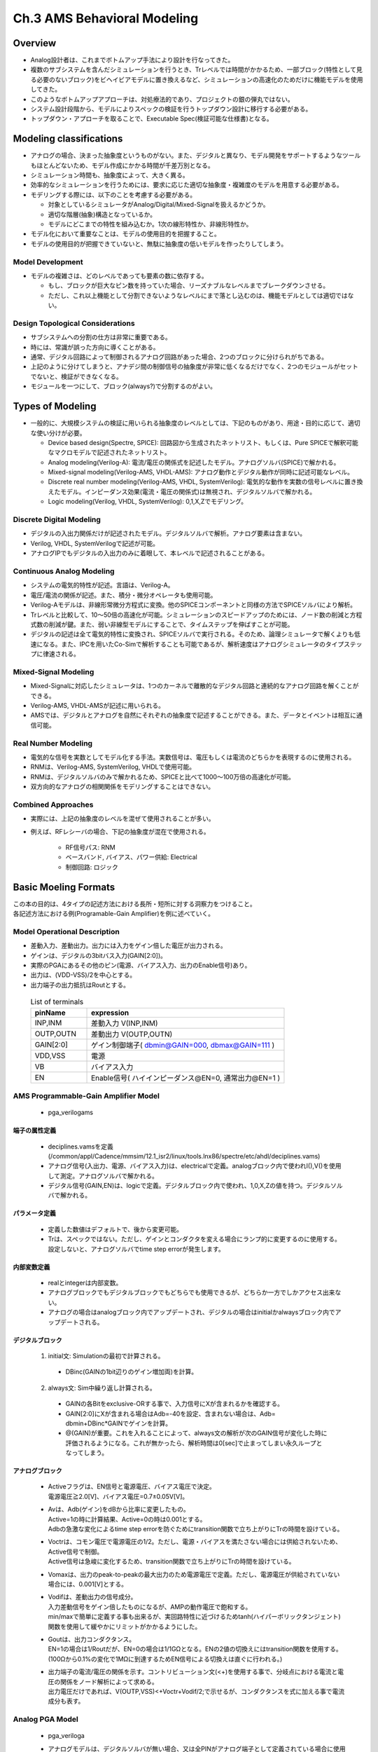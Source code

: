 ==============================
Ch.3 AMS Behavioral Modeling
==============================

Overview
====================================

* Analog設計者は、これまでボトムアップ手法により設計を行なってきた。
* 複数のサブシステムを含んだシミュレーションを行うとき、Trレベルでは時間がかかるため、一部ブロック(特性として見る必要のないブロック)をビヘイビアモデルに置き換えるなど、シミュレーションの高速化のためだけに機能モデルを使用してきた。


* このようなボトムアップアプローチは、対処療法的であり、プロジェクトの銀の弾丸ではない。


* システム設計段階から、モデルによりスペックの検証を行うトップダウン設計に移行する必要がある。


* トップダウン・アプローチを取ることで、Executable Spec(検証可能な仕様書)となる。


Modeling classifications
====================================

* アナログの場合、決まった抽象度というものがない。また、デジタルと異なり、モデル開発をサポートするようなツールもほとんどないため、モデル作成にかかる時間が千差万別となる。
* シミュレーション時間も、抽象度によって、大きく異る。
* 効率的なシミュレーションを行うためには、要求に応じた適切な抽象度・複雑度のモデルを用意する必要がある。


* モデリングする際には、以下のことを考慮する必要がある。

  * 対象としているシミュレータがAnalog/Digital/Mixed-Signalを扱えるかどうか。
  * 適切な階層(抽象)構造となっているか。
  * モデルにどこまでの特性を組み込むか。1次の線形特性か、非線形特性か。


* モデル化において重要なことは、モデルの使用目的を把握すること。
* モデルの使用目的が把握できていないと、無駄に抽象度の低いモデルを作ったりしてしまう。


Model Development
-----------------------------------

* モデルの複雑さは、どのレベルであっても要素の数に依存する。

  * もし、ブロックが巨大なピン数を持っていた場合、リーズナブルなレベルまでブレークダウンさせる。
  * ただし、これ以上機能として分割できないようなレベルにまで落とし込むのは、機能モデルとしては適切ではない。


Design Topological Considerations
-----------------------------------

* サブシステムへの分割の仕方は非常に重要である。

* 時には、常識が誤った方向に導くことがある。
* 通常、デジタル回路によって制御されるアナログ回路があった場合、2つのブロックに分けられがちである。
* 上記のように分けてしまうと、アナデジ間の制御信号の抽象度が非常に低くなるだけでなく、2つのモジュールがセットでないと、検証ができなくなる。
* モジュールを一つにして、ブロック(always?)で分割するのがよい。


Types of Modeling
====================================

* 一般的に、大規模システムの検証に用いられる抽象度のレベルとしては、下記のものがあり、用途・目的に応じて、適切な使い分けが必要。

  * Device based design(Spectre, SPICE): 回路図から生成されたネットリスト、もしくは、Pure SPICEで解釈可能なマクロモデルで記述されたネットリスト。

  * Analog modeling(Verilog-A): 電流/電圧の関係式を記述したモデル。アナログソルバ(SPICE)で解かれる。

  * Mixed-signal modeling(Verilog-AMS, VHDL-AMS): アナログ動作とデジタル動作が同時に記述可能なレベル。

  * Discrete real number modeling(Verilog-AMS, VHDL, SystemVerilog): 電気的な動作を実数の信号レベルに置き換えたモデル。インピーダンス効果(電流・電圧の関係式)は無視され、デジタルソルバで解かれる。

  * Logic modeling(Verilog, VHDL, SystemVerilog): 0,1,X,Zでモデリング。


Discrete Digital Modeling
-----------------------------------

* デジタルの入出力関係だけが記述されたモデル。デジタルソルバで解析。アナログ要素は含まない。

* Verilog, VHDL, SystemVerilogで記述が可能。

* アナログIPでもデジタルの入出力のみに着眼して、本レベルで記述されることがある。


Continuous Analog Modeling
-----------------------------------

* システムの電気的特性が記述。言語は、Verilog-A。

* 電圧/電流の関係が記述。また、積分・微分オペレータも使用可能。

* Verilog-Aモデルは、非線形常微分方程式に変換。他のSPICEコンポーネントと同様の方法でSPICEソルバにより解析。

* Trレベルと比較して、10～50倍の高速化が可能。シミュレーションのスピードアップのためには、ノード数の削減と方程式数の削減が鍵。また、弱い非線型モデルにすることで、タイムステップを伸ばすことが可能。

* デジタルの記述は全て電気的特性に変換され、SPICEソルバで実行される。そのため、論理シミュレータで解くよりも低速になる。また、IPCを用いたCo-Simで解析することも可能であるが、解析速度はアナログシミュレータのタイプステップに律速される。


Mixed-Signal Modeling
-----------------------------------

* Mixed-Signalに対応したシミュレータは、1つのカーネルで離散的なデジタル回路と連続的なアナログ回路を解くことができる。

* Verilog-AMS, VHDL-AMSが記述に用いられる。

* AMSでは、デジタルとアナログを自然にそれぞれの抽象度で記述することができる。また、データとイベントは相互に通信可能。


Real Number Modeling
-----------------------------------

* 電気的な信号を実数としてモデル化する手法。実数信号は、電圧もしくは電流のどちらかを表現するのに使用される。

* RNMは、Verilog-AMS, SystemVerilog, VHDLで使用可能。

* RNMは、デジタルソルバのみで解かれるため、SPICEと比べて1000～100万倍の高速化が可能。

* 双方向的なアナログの相関関係をモデリングすることはできない。


Combined Approaches
-----------------------------------

* 実際には、上記の抽象度のレベルを混ぜて使用されることが多い。

* 例えば、RFレシーバの場合、下記の抽象度が混在で使用される。

    * RF信号パス: RNM
    * ベースバンド, バイアス、パワー供給: Electrical
    * 制御回路: ロジック


Basic Moeling Formats
====================================

| この本の目的は、4タイプの記述方法における長所・短所に対する洞察力をつけること。
| 各記述方法における例(Programable-Gain Amplifier)を例に述べていく。


Model Operational Description
------------------------------------------------

* 差動入力、差動出力。出力には入力をゲイン倍した電圧が出力される。
* ゲインは、デジタルの3bitバス入力(GAIN[2:0])。
* 実際のPGAにあるその他のピン(電源、バイアス入力、出力のEnable信号)あり。
* 出力は、(VDD-VSS)/2を中心とする。
* 出力端子の出力抵抗はRoutとする。

 .. csv-table:: List of terminals
    :header: "pinName","expression"
    :widths: 20,70

    "INP,INM","差動入力 V(INP,INM)"
    "OUTP,OUTN","差動出力 V(OUTP,OUTN)"
    "GAIN[2:0]","ゲイン制御端子( dbmin@GAIN=000, dbmax@GAIN=111 )"
    "VDD,VSS","電源"
    "VB","バイアス入力"
    "EN","Enable信号( ハイインピーダンス@EN=0, 通常出力@EN=1 )"


AMS Programmable-Gain Amplifier Model
---------------------------------------------------

  * pga_verilogams

  .. literalinclude:: ./txt/pga_verilogams.txt
    :linenos:
    :language: verilog


端子の属性定義
^^^^^^^^^^^^^^^^^^^^^^^^^^^

    * deciplines.vamsを定義 (/common/appl/Cadence/mmsim/12.1_isr2/linux/tools.lnx86/spectre/etc/ahdl/deciplines.vams)
    * アナログ信号(入出力、電源、バイアス入力)は、electricalで定義。analogブロック内で使われI(),V()を使用して測定。アナログソルバで解かれる。
    * デジタル信号(GAIN,EN)は、logicで定義。デジタルブロック内で使われ、1,0,X,Zの値を持つ。デジタルソルバで解かれる。

パラメータ定義
^^^^^^^^^^^^^^^^^^^^^^^^^^^^^

    * 定義した数値はデフォルトで、後から変更可能。
    * Trは、スペックではない。ただし、ゲインとコンダクタを変える場合にランプ的に変更するのに使用する。設定しないと、アナログソルバでtime step errorが発生します。

内部変数定義
^^^^^^^^^^^^^^^^^^^^^^^^^^^^^^

    * realとintegerは内部変数。
    * アナログブロックでもデジタルブロックでもどちらでも使用できるが、どちらか一方でしかアクセス出来ない。
    * アナログの場合はanalogブロック内でアップデートされ、デジタルの場合はinitialかalwaysブロック内でアップデートされる。

デジタルブロック
^^^^^^^^^^^^^^^^^^^^^^^^^^^^^^^^

    1. initial文: Simulationの最初で計算される。

      * DBinc(GAINの1bit辺りのゲイン増加両)を計算。

    2. always文: Sim中繰り返し計算される。

      * GAINの各Bitをexclusive-ORする事で、入力信号にXが含まれるかを確認する。
      * GAIN[2:0]にXが含まれる場合はAdb=-40を設定、含まれない場合は、Adb= dbmin+DBinc*GAINでゲインを計算。
      * @(GAIN)が重要。これを入れることによって、always文の解析が次のGAIN信号が変化した時に評価されるようになる。これが無かったら、解析時間は0[sec]で止まってしまい永久ループとなってしまう。



アナログブロック
^^^^^^^^^^^^^^^^^^^^^^^^^^^^^^^^^^^^^

    * | Activeフラグは、EN信号と電源電圧、バイアス電圧で決定。
      | 電源電圧≧2.0[V]、バイアス電圧=0.7±0.05V[V]。
    * | Avは、Adb(ゲイン)をdBから比率に変更したもの。
      | Active=1の時に計算結果、Active=0の時は0.001とする。
      | Adbの急激な変化によるtime step errorを防ぐためにtransition関数で立ち上がりにTrの時間を設けている。
    * | Voctrは、コモン電圧で電源電圧の1/2。ただし、電源・バイアスを満たさない場合には供給されないため、Active信号で制御。
      | Active信号は急峻に変化するため、transition関数で立ち上がりにTrの時間を設けている。
    * | Vomaxは、出力のpeak-to-peakの最大出力のため電源電圧で定義。ただし、電源電圧が供給されていない場合には、0.001[V]とする。
    * | Vodifは、差動出力の信号成分。
      | 入力差動信号をゲイン倍したものになるが、AMPの動作電圧で飽和する。
      | min/maxで簡単に定義する事も出来るが、実回路特性に近づけるためtanh(ハイパーボリックタンジェント)関数を使用して緩やかにリミットがかかるようにした。

    .. image::  ./img/vodif.png
       :alt: Inputとoutputの関係

    * | Goutは、出力コンダクタンス。
      | EN=1の場合は1/Routだが、EN=0の場合は1/1GΩとなる。ENの2値の切換えにはtransition関数を使用する。
      | (100Ωから0.1%の変化で1MΩに到達するためEN信号による切換えは直ぐに行われる。)
    * | 出力端子の電流/電圧の関係を示す。コントリビューション文(<+)を使用する事で、分岐点における電流と電圧の関係をノード解析によって求める。
      | 出力電圧だけであれば、V(OUTP,VSS)<+Voctr+Vodif/2;で示せるが、コンダクタンスを式に加える事で電流成分も表す。


Analog PGA Model
-----------------------------------------

  * pga_veriloga

  .. literalinclude:: ./txt/pga_veriloga.txt
    :linenos:
    :language: verilog

  * アナログモデルは、デジタルソルバが無い場合、又は全PINがアナログ端子として定義されている場合に使用され、VerilogAで記述される。
  * verilogAを使用(VerilogAMSの一部)
  * verilogAMSで示したアナログブロックと同じ物を使用できる。ただし、デジタル部は存在しない。


端子の属性定義
^^^^^^^^^^^^^^^^^^^^^^^^^^^

    * | 全ピンはelectrical又はその他の連続系で定義される。（熱、磁力、一方向or循環システム等）
      | ENとGAINがelectrical宣言されるのだけVerilogAMSと違い、他は同じ。

    * | 離散数(値)は時間で変化する電圧波形としてモデル化⇒シミュレーション速度が遅くなる。
      | 各デジタル信号のH→L変化にtransition波形を使用するため、多くの解析ステップが必要で通常はシミュレーションスピードが遅くなる。
      | 本モデルでは、GAINはまれにしか動かないので、スピード的には問題にならない。


内部変数定義
^^^^^^^^^^^^^^^^^^^^^^^^^^^^^

    * VerilogAMSとほぼ同じ。ただし、全てアナログブロック内で使用。
    * [追加]Gint：GAINバス入力からinteger(0～7)の値を求めるのに使用。


マクロの追加
^^^^^^^^^^^^^^^^^^^^^^^^^^^^^^^^^^^^^

    * デジタルノードの電圧を変換するためのマクロ(\`L())を追加
    * | アナログブロックで、1/2電源電圧をスレッショルドとしてデジタル信号を処理、
      | 条件分岐はTrueで1、falseで0を返す。

    * マクロ定義する事で、複数個所の同じ処理を簡易化（コンパイル時の影響はなし）。
    * | 例えば、EN信号のロジックレベル判定を`L(EN)と書く事で、V(EN,VSS)>V(VDD,VSS)/2の結果に置換える。
      | Activeフラグも同じ。

    * デジタルブロックで定義されていたTrue/False判定は複数個所で実行されていたためマクロ化した。


アナログブロック
^^^^^^^^^^^^^^^^^^^^^^^^^^^^^^^^^^^^^

    * | @(initial_step)は、アナログシミュレーションの初期ステップで評価を実施する(デジタルinitialと同じ)。
      | DBincをアナログブロック内で初期化するのに使用。
    * GAINバスは、electricalノードから`L()マクロを使ってロジックレベルを検知し、0～7のintegerを返す。
    * Adb(dbゲイン)はGintを元に計算され、Av(比率ゲイン)はAMSの場合と同じ評価式で計算される。
    * 残りのコードは、EN信号のロジックレベル判定以外はAMSと同じ。


Real PGA Model
------------------------------------------

  *  pga_wrealmodel

  .. literalinclude:: ./txt/pga_realmodel.txt
    :linenos:
    :language: verilog

  * Real numberモデルはデジタルソルバで実行される。
  * AMSモデルのデジタルブロックは再利用。アナログブロックのみ書き直しとする。

  * | アナログソルバを含まないため、負荷インピーダンスの影響はモデル化出来ない。
    | 出力は、負荷抵抗を無視した実際の電圧で定義される。

  * | wrealタイプ(VerilogAMSサポート)：
    | 64bitのreal numberとして認識し、ブロック間のデジタル値として用いられる。
    | bitやバスとは違い実数として解釈される。


端子の属性定義
^^^^^^^^^^^^^^^^^^^^^^^^^^^

    * ピンは全てwreal定義
    * 注意：wrealはdisciplineではなく、単なるシグナルタイプ。デフォルトは、logicのdiscipline。


内部変数の定義
^^^^^^^^^^^^^^^^^^^^^^^^^^^

    * 出力抵抗が不要になったのと、値の変化に立ち上がり時間がなくなるためRoutとTrは不要。
    * Activeはintegerとして定義する必要がなくなり、内部ピンとして定義される。


デジタルブロック
^^^^^^^^^^^^^^^^^^^^^^^^^^^^^^^^^^^^^

    * verilogAMSのデジタルブロックはそのまま。
    * verilogAMSのアナログブロックをデジタル処理として置き換える。

    * | veriloaでは、ピンと変数で2つの異なるメカニズムがある。
      | 変数：real, integer又はregで宣言され、always又はinitialブロックで定義される。
      | ピン：wire(又はwreal)宣言され、wireはassign文によって制御される。

    * wire Active=...は、制御のために内部pinとして定義。式の結果が変化した時にActiveの値がアップデートされる。

    * | alwaysブロックは、コモンモードと最大振幅値計算に使用。
      | 電源又はActiveフラグの変化時に計算される。

    * | Vodiff(出力電圧差)の記述はalwaysブロックで表現。
      | ただし、この場合は@(*)をブロックに追加する事で、全変数のいずれかが変更された場合に計算されるようにしている。
      | always @(*)は、always @(Vomax, Av, INP, INN, Active)。

    * | 標準のデジタルピンは出力状態としてX(unkown)とZ(high impedance)をサポートする。
      | しかし、VerilogAMS言語の仕様はこれらの表現を含まないため、代わりに\`wrealXstate、\`wrealZstateを使用する。

    * | 出力ピン(OUTP,OUTN)はActiveとEN信号によって制御される。
      | しかし、Z状態とX状態があるため、直接wreal型のピンにドライブする事ができないのでassign文で記述する。


Digital PGA Model
------------------------------------------


  * pga_verilog

  .. literalinclude:: ./txt/pga_verilog.txt
    :linenos:
    :language: verilog

  * | 純粋なデジタルSimが要求される時や、
    | アナデジ間のインターフェースをチェックする目的でのみMixed=Signalブロックが含まれる場合に使われる。

  * Simにおけるアナログのオペレーションはブラックボックス扱い。
  * アナログ信号は、H/L信号で表現される。また、受け付けない場合はX、オフした時はZに遷移する。
  * ブロックの制御特性は内部で計算されるが、それらの値はテストベンチからのダイレクトアクセスか、プロットによる保存によってのみ測定可能。

  * | デジタルのPGAに対する典型的なアプローチは、
    | H入力をポジティブ電源(VDD=1)に、L入力をネガティブ電源(VSS=0)にする。
    | バイアスインプット可能をVB=1とする。

  * | 変換特性は、入力信号を出力信号にそのまま通す。
    | 適切にバイアスされている場合、OUTP=INP, OUTN=INN。
    | バイアスされていない場合、出力端子はHighインピーダンス(1'bz)になる。
    | 供給電源が来ていない場合は、unkown状態(1'bx)となる。

  * | ゲインはデジタルセグメントとして計算される。
    | ただし、単なる内部のreal変数であり、変換特性には影響しない。


Additional Model Coding Examples
====================================

| このセクションでは以下の四つのモデリングアプローチそれぞれを用いて、Verilog-AMSの代表的なモデルを示す。

  * Dフリップフロップのデジタルモデル
  * オペアンプのアナログモデル
  * ADコンバータのAMSモデル
  * 離散時間ローパスフィルタのRNモデル


Digital: Verilog D-type Flip Flop
------------------------------------------------

  *   Verilog言語は論理的関係性を定義
  *   ここでは標準Verilogフォーマットによって書かれたD-FFモデルを例に述べる
  * | この例では入力Clockのエッジを読み込み、出力Qにはデータ入力が読み込まれ通される
    | 出力Qbは常に出力Qの補出力である
  * | モデルは非同期リセット式
    | ResetがhighのときはいつでもQは0になる
  *   以下にD-FFの簡単な記述を示す

  .. literalinclude :: ./txt/d_ff.v
    :linenos:
    :language: verilog
    :lines: 1-9

  *   Q出力はClockかResetの立上りエッジで更新される
  * | Qbノードの更新はQ信号の反転と同等の値が連続的に保たたれるように代入文を使用される
    | 動作コードによって駆動していないため、Qbはreg宣言されない
  *   以下にD-FFの動作をチェックする簡単なテストベンチを示す

  .. literalinclude :: ./txt/DFF_TB.v
    :linenos:
    :language: verilog
    :lines: 1-13

  *   DFF_TBは外部ピンが必要とされないシミュレーションのトップレベルのテストベンチモジュール
  *   DFF1モジュールはインスタンスDUTとしてインスタンス化され、Clockへ100MHzのパルス波を打ち込み、そしてDataとResetを数度変化させることで期待通りにブロックが動作するかの検証を行い、モジュールではこれらで駆動する信号とレジスタを定義する

  *   留意すべきは、離散timescaleはこのテストベンチモジュールのために規定されているということである
  * | すべての離散およびミックスドシグナルのVerilogブロックは、離散時間のためのresolutionとtime unitを定義するために複数のtimescaleを利用する
    | ここで示したようにモジュールに、標準includeファイル内で、コンパイラオプションで、など定義場所問わない
  * | システム内で遅延定義のために#演算子を用いている
    | モジュール固有の演算子(この場合は#)はここで定義するためにtime unitを必要とする
    | このケースではtime unitはnsで定義され、#5は5nsを示す
  *   モジュールがあらゆるところで一貫して定義されるように、プロジェクトのtimescaleとresolutionを定めなければならないことに注意
  *   一般的に、(もっとも一般的に1nsか1psの時間単位)デジタルモデルの標準的な実行と、(システム速度に応じて1nsから1asにわたる)プロジェクト条件に基づいてきまるresolutionによって選ばれる。

  *   DFF1_TBモジュールのシミュレーション波形結果を以下に示す

  .. figure:: ./img/fig4.png
    :scale: 75%

  *   Qは初期値を設定していないため、Data入力がassignされるClockの最初の立上りエッジまでは不定値(X)であることに注意
  *   DataがHigh/Lowに変化すると、次のClockの立上りエッジでQの値が変化する
  *   ResetがHighになるとすぐにQはLowになり、ResetがHighの間はClockが叩かれてDataの値が変化してもQには影響しない
  *   Resetが解放されると、次のClockの立上りエッジで再びDataの値をQへと伝搬させる
  *   Qbは常にQの反転である


Analog: Verlog-A Operational Amplifier
------------------------------------------------

このセクションでは、Verilog-Aの例として、OpAmpを解説。

  * アナログビヘイビアモデルの設計は、ピンの入力と出力の電圧・電流の関係(線形性、非線形性、積分関係、微分関係)に着目して、モデリングを行う。

  * また、入出力のピンだけでなく、内部変数を用いて、時間依存の関係は、離散的なイベントの処理を行い、出力信号は、入力信号値や内部変数値の関係で記述される。


  * 単一の特性だけでなく、一つのモデルで複数の特性を表現することがある。

  * ここでは、以下の特性を持ったアンプのモデルを例として説明する。

    * DCゲイン
    * オフセット
    * クリッピング
    * 出力インピーダンス
    * ポールの周波数特性


  * このようなモデルを開発する際には、先に等価回路を導く必要がある。その後、そのトポロジをモデルに書き下す。

  * オペアンプの等価回路を下記図に示す。

    .. figure:: ./img/opamp_circuit.png
      :scale: 75%

    * Icur: 入力差(inp, inm)に応じて、電流値を出力する電圧制御電流源(VCCS)。出力段をドライブする。Icurは、Rresに流れ、DCゲインを生成する。
    * Vctr: 入力差が0の場合、電圧源Vctrが、DC出力電圧を電源電圧の中間値になるように調整する。
    * Ccap: ポール位置の調整をするための容量。
    * Ilim: 非線形電流源。内部ノードNが供給電源以上にならないように、電流をシャントする。ダイオードによるリミッタの働き。
    * Rout: 付加的な出力抵抗。DC的には、出力抵抗は、RoutとRresの合成抵抗となるが、AC的には、容量CcapとIlimによる低インピーダンスの経路の存在により、ノードNがほぼグラウンドにショートされる。そのため、出力抵抗は、Routとなる。

  .. literalinclude:: ./txt/Amp1.va
    :linenos:
    :language: verilog


  * モデルの正しさを検証するために、テストベンチを作成する。

  * Verilog-Aモデルの場合、回路図作成環境でテストベンチを作成し、様々な条件下でいくつかのシミュレーションを実行する。

  * アンプの場合、閉ループ特性、開ループ特性、線形動作領域、飽和動作領域の検証をDC/AC/Tran解析を用いて行う。

  * 下図にテストベンチを示す。このテストベンチでは、フィードバック抵抗をR1, RFでパラメータ化しており、このパラメータ値を調整することで、開ループ/閉ループを切り替える。

    .. figure:: ./img/opamp_testbench.png
      :scale: 75%


  * DCスイープシミュレーションの結果を下図に示す。この解析では、特に、線形領域と飽和領域の連続性を検証することができる。また、閉ループ特性を検証することで、フィードバックループが存在している場合のモデルの収束性を検証することもできる。

    .. figure:: ./img/opamp_dc.png
      :scale: 75%


  * AC解析は、周波数応答を検証するために使用される。

  * 開ループ特性では、小信号ゲイン、コーナー周波数、位相の関係を検証することができる。

  * 閉ループ特性では、フィードバックループに依り、ゲイン特性と位相特性が望ましい値になっているかを検証できる。

    .. figure:: ./img/opamp_ac.png
      :scale: 75%

    * テキスト通りの開ループ特性を得るためには、リミッタ電流源を無効にしなければいけなかった。


  * Tran解析では、ステップ入力をアンプに加えることで、線形性と非線形性の直接の関係を見ることができる。

    .. figure:: ./img/opamp_tran.png
      :scale: 75%

  * 上記の例では、±100mVをゲイン1の設定に対して、加えた場合、出力は完全に入力に追随している。

  * ゲインを10に設定した場合、出力は10倍になるが、応答はそれほど速くはならない。また、開ループの応答は、決まったスリューレートに制約されているが、電源電圧付近に達すると飽和してしまう。


  * テストベンチを回路図で書くことが、ベストか?

  * Verilog-A/Verilog-AMSのネットを使用して、テストシーケンスをファイルに書き、また、特性の測定も記述することができる。

  * AC解析と同じ結果を見るためには、回路をsin波でドライブし、出力の振幅と波形のズレを観測すればよい。この方法により、シミュレーション時間は増大するが、再利用性が高まる。

  * テストベンチをテキストで書くことで、多数の条件を一度のシミュレーションで実行し、かつ、結果のインスペクションが可能となる。
